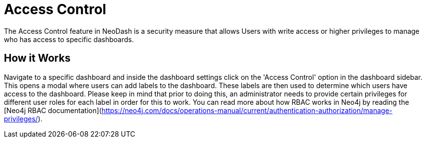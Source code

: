 = Access Control

The Access Control feature in NeoDash is a security measure that allows Users with write access or higher privileges to manage who has access to specific dashboards.


== How it Works

Navigate to a specific dashboard and inside the dashboard settings click on the 'Access Control' option in the dashboard sidebar. This opens a modal where users can add labels to the dashboard. These labels are then used to determine which users have access to the dashboard. Please keep in mind that prior to doing this, an administrator needs to provide certain privileges for different user roles for each label in order for this to work.  You can read more about how RBAC works in Neo4j by reading the [Neo4j RBAC documentation](https://neo4j.com/docs/operations-manual/current/authentication-authorization/manage-privileges/).

